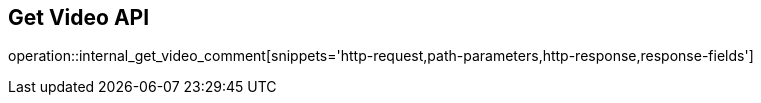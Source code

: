 == Get Video API

operation::internal_get_video_comment[snippets='http-request,path-parameters,http-response,response-fields']